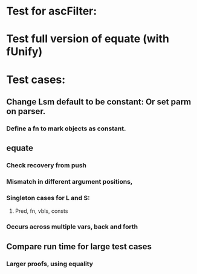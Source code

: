 #+STARTUP: showall

* Test for ascFilter:
* Test full version of equate (with fUnify)
* Test cases:
** Change Lsm default to be constant: Or set parm on parser.
*** Define a fn to mark objects as constant.
** equate
*** Check recovery from push
*** Mismatch in different argument positions, 
*** Singleton cases for L and S: 
**** Pred, fn, vbls, consts
*** Occurs across multiple vars, back and forth
** Compare run time for large test cases
*** Larger proofs, using equality
